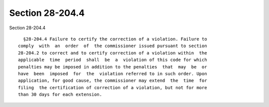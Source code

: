 Section 28-204.4
================

Section 28-204.4 ::    
        
     
        §28-204.4 Failure to certify the correction of a violation. Failure to
      comply  with  an  order  of  the commissioner issued pursuant to section
      28-204.2 to correct and to certify correction of a violation within  the
      applicable  time  period  shall  be  a  violation of this code for which
      penalties may be imposed in addition to the penalties  that  may  be  or
      have  been  imposed  for  the  violation referred to in such order. Upon
      application, for good cause, the commissioner may extend  the  time  for
      filing  the certification of correction of a violation, but not for more
      than 30 days for each extension.
    
    
    
    
    
    
    